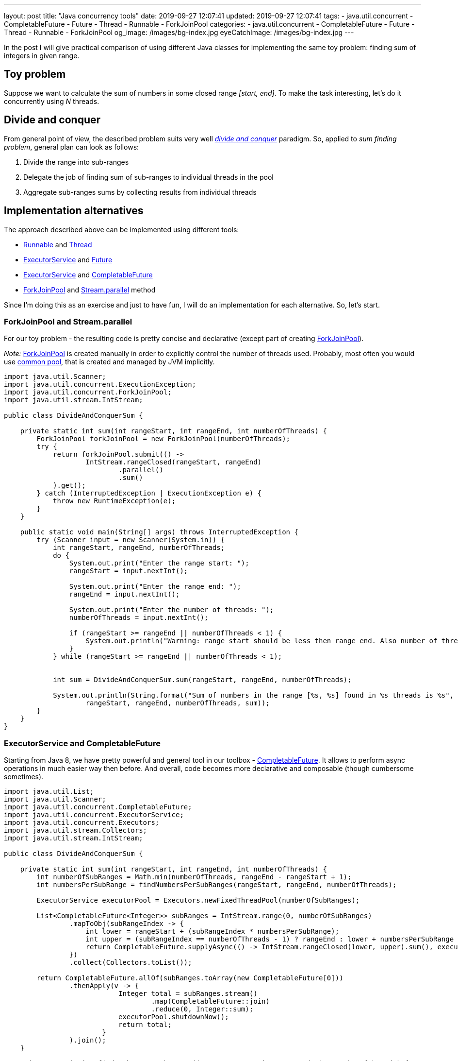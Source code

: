 ---
layout: post
title:  "Java concurrency tools"
date: 2019-09-27 12:07:41
updated: 2019-09-27 12:07:41
tags:
    - java.util.concurrent
    - CompletableFuture
    - Future
    - Thread
    - Runnable
    - ForkJoinPool
categories:
    - java.util.concurrent
    - CompletableFuture
    - Future
    - Thread
    - Runnable
    - ForkJoinPool
og_image: /images/bg-index.jpg
eyeCatchImage: /images/bg-index.jpg
---

:divide-and-concquer-url: https://en.wikipedia.org/wiki/Divide-and-conquer_algorithm
:fork-join-pool-javadoc-url: https://docs.oracle.com/javase/8/docs/api/java/util/concurrent/ForkJoinPool.html
:fork-join-common-pool-javadoc-url: https://docs.oracle.com/javase/8/docs/api/java/util/concurrent/ForkJoinPool.html#commonPool--
:base-stream-parallel-javadoc-url: https://docs.oracle.com/javase/8/docs/api/java/util/stream/BaseStream.html#parallel--
:runnable-javadoc-url: https://docs.oracle.com/javase/8/docs/api/java/lang/Runnable.html
:thread-javadoc-url: https://docs.oracle.com/javase/8/docs/api/java/lang/Thread.html
:executor-service-javadoc-url: https://docs.oracle.com/javase/7/docs/api/java/util/concurrent/ExecutorService.html
:future-javadoc-url: https://docs.oracle.com/javase/8/docs/api/java/util/concurrent/Future.html
:completable-future-javadoc-url: https://docs.oracle.com/javase/8/docs/api/java/util/concurrent/CompletableFuture.html

In the post I will give practical comparison of using different Java classes
for implementing the same toy problem: finding sum of integers in given range.

++++
<!-- more -->
++++

== Toy problem

Suppose we want to calculate the sum of numbers in some closed range _[start, end]_.
To make the task interesting, let's do it concurrently using _N_ threads.

== Divide and conquer

From general point of view, the described problem suits very well _{divide-and-concquer-url}[divide and conquer]_ paradigm.
So, applied to _sum finding problem_, general plan can look as follows:

1.  Divide the range into sub-ranges
2.  Delegate the job of finding sum of sub-ranges to individual threads in the pool
3.  Aggregate sub-ranges sums by collecting results from individual threads

== Implementation alternatives

The approach described above can be implemented using different tools:

* {runnable-javadoc-url}[Runnable] and {thread-javadoc-url}[Thread]
* {executor-service-javadoc-url}[ExecutorService] and {future-javadoc-url}[Future]
* {executor-service-javadoc-url}[ExecutorService] and {completable-future-javadoc-url}[CompletableFuture]
* {fork-join-pool-javadoc-url}[ForkJoinPool] and {base-stream-parallel-javadoc-url}[Stream.parallel] method

Since I'm doing this as an exercise and just to have fun, 
I will do an implementation for each alternative. So, let's start.

=== ForkJoinPool and Stream.parallel

For our toy problem - the resulting code is pretty concise 
and declarative (except part of creating {fork-join-pool-javadoc-url}[ForkJoinPool]).

_Note:_ {fork-join-pool-javadoc-url}[ForkJoinPool] is created manually 
in order to explicitly control the number of threads used. 
Probably, most often you would use {fork-join-common-pool-javadoc-url}[common pool],
that is created and managed by JVM implicitly.

[source,java]
----
import java.util.Scanner;
import java.util.concurrent.ExecutionException;
import java.util.concurrent.ForkJoinPool;
import java.util.stream.IntStream;

public class DivideAndConquerSum {

    private static int sum(int rangeStart, int rangeEnd, int numberOfThreads) {
        ForkJoinPool forkJoinPool = new ForkJoinPool(numberOfThreads);
        try {
            return forkJoinPool.submit(() ->
                    IntStream.rangeClosed(rangeStart, rangeEnd)
                            .parallel()
                            .sum()
            ).get();
        } catch (InterruptedException | ExecutionException e) {
            throw new RuntimeException(e);
        }
    }

    public static void main(String[] args) throws InterruptedException {
        try (Scanner input = new Scanner(System.in)) {
            int rangeStart, rangeEnd, numberOfThreads;
            do {
                System.out.print("Enter the range start: ");
                rangeStart = input.nextInt();

                System.out.print("Enter the range end: ");
                rangeEnd = input.nextInt();

                System.out.print("Enter the number of threads: ");
                numberOfThreads = input.nextInt();

                if (rangeStart >= rangeEnd || numberOfThreads < 1) {
                    System.out.println("Warning: range start should be less then range end. Also number of threads should not be less then 1.");
                }
            } while (rangeStart >= rangeEnd || numberOfThreads < 1);


            int sum = DivideAndConquerSum.sum(rangeStart, rangeEnd, numberOfThreads);

            System.out.println(String.format("Sum of numbers in the range [%s, %s] found in %s threads is %s",
                    rangeStart, rangeEnd, numberOfThreads, sum));
        }
    }
}
----

=== ExecutorService and CompletableFuture

Starting from Java 8, we have pretty powerful 
and general tool in our toolbox - {completable-future-javadoc-url}[CompletableFuture].
It allows to perform async operations in much easier way then before. 
And overall, code becomes more declarative and composable (though cumbersome sometimes).

[source,java]
----
import java.util.List;
import java.util.Scanner;
import java.util.concurrent.CompletableFuture;
import java.util.concurrent.ExecutorService;
import java.util.concurrent.Executors;
import java.util.stream.Collectors;
import java.util.stream.IntStream;

public class DivideAndConquerSum {

    private static int sum(int rangeStart, int rangeEnd, int numberOfThreads) {
        int numberOfSubRanges = Math.min(numberOfThreads, rangeEnd - rangeStart + 1);
        int numbersPerSubRange = findNumbersPerSubRanges(rangeStart, rangeEnd, numberOfThreads);

        ExecutorService executorPool = Executors.newFixedThreadPool(numberOfSubRanges);

        List<CompletableFuture<Integer>> subRanges = IntStream.range(0, numberOfSubRanges)
                .mapToObj(subRangeIndex -> {
                    int lower = rangeStart + (subRangeIndex * numbersPerSubRange);
                    int upper = (subRangeIndex == numberOfThreads - 1) ? rangeEnd : lower + numbersPerSubRange - 1;
                    return CompletableFuture.supplyAsync(() -> IntStream.rangeClosed(lower, upper).sum(), executorPool);
                })
                .collect(Collectors.toList());

        return CompletableFuture.allOf(subRanges.toArray(new CompletableFuture[0]))
                .thenApply(v -> {
                            Integer total = subRanges.stream()
                                    .map(CompletableFuture::join)
                                    .reduce(0, Integer::sum);
                            executorPool.shutdownNow();
                            return total;
                        }
                ).join();
    }

    private static int findNumbersPerSubRanges(int rangeStart, int rangeEnd, int numberOfThreads) {
        if (numberOfThreads >= rangeEnd - rangeStart + 1) {
            return 1;
        } else {
            return (rangeEnd - rangeStart + 1) / numberOfThreads;
        }
    }

    public static void main(String[] args) throws InterruptedException {
        try (Scanner input = new Scanner(System.in)) {
            int rangeStart, rangeEnd, numberOfThreads;
            do {
                System.out.print("Enter the range start: ");
                rangeStart = input.nextInt();

                System.out.print("Enter the range end: ");
                rangeEnd = input.nextInt();

                System.out.print("Enter the number of threads: ");
                numberOfThreads = input.nextInt();

                if (rangeStart >= rangeEnd || numberOfThreads < 1) {
                    System.out.println("Warning: range start should be less then range end. Also number of threads should not be less then 1.");
                }
            } while (rangeStart >= rangeEnd || numberOfThreads < 1);


            int sum = DivideAndConquerSum.sum(rangeStart, rangeEnd, numberOfThreads);

            System.out.println(String.format("Sum of numbers in the range [%s, %s] found in %s threads is %s",
                    rangeStart, rangeEnd, numberOfThreads, sum));
        }
    }
}
----

As we can see, we have to manage sub-ranges explicitly.
In case of our toy problem - it's overkill, 
but in more complex situations, this is not so big price for async and composable execution.

=== ExecutorService and Future

Combination of {executor-service-javadoc-url}[ExecutorService] and {future-javadoc-url}[Future] is pretty powerful tool also. 
Although, it has the drawbacks, that led to introducing {completable-future-javadoc-url}[CompletableFuture]:
explicit blocking and problems to compose multiple futures in declarative way.

[source,java]
----
import java.util.ArrayList;
import java.util.List;
import java.util.Scanner;
import java.util.concurrent.Callable;
import java.util.concurrent.ExecutorService;
import java.util.concurrent.Executors;
import java.util.concurrent.Future;
import java.util.concurrent.TimeUnit;
import java.util.stream.IntStream;

public class DivideAndConquerSum {

    private static int sum(int rangeStart, int rangeEnd, int numberOfThreads) {
        int totalSum = 0;
        try {
            int numberOfSubRanges = Math.min(numberOfThreads, rangeEnd - rangeStart + 1);

            int numbersPerSubRange = findNumbersPerSubRanges(rangeStart, rangeEnd, numberOfThreads);
            List<Callable<Integer>> subRanges = new ArrayList<>();
            for (int subRangeIndex = 0; subRangeIndex < numberOfSubRanges; subRangeIndex++) {
                int lower = rangeStart + (subRangeIndex * numbersPerSubRange);
                int upper = (subRangeIndex == numberOfThreads - 1) ? rangeEnd : lower + numbersPerSubRange - 1;
                subRanges.add(() -> IntStream.rangeClosed(lower, upper).sum());
            }

            ExecutorService executorPool = Executors.newFixedThreadPool(numberOfSubRanges);
            List<Future<Integer>> resultFromParts = executorPool.invokeAll(subRanges, 10, TimeUnit.SECONDS);
            executorPool.shutdown();

            for (Future<Integer> result : resultFromParts) {
                totalSum += result.get();
            }

        } catch (Exception ex) {
            throw new RuntimeException(ex);
        }

        return totalSum;
    }

    private static int findNumbersPerSubRanges(int rangeStart, int rangeEnd, int numberOfThreads) {
        if (numberOfThreads >= rangeEnd - rangeStart + 1) {
            return 1;
        } else {
            return (rangeEnd - rangeStart + 1) / numberOfThreads;
        }
    }

    public static void main(String[] args) throws InterruptedException {
        try (Scanner input = new Scanner(System.in)) {
            int rangeStart, rangeEnd, numberOfThreads;
            do {
                System.out.print("Enter the range start: ");
                rangeStart = input.nextInt();

                System.out.print("Enter the range end: ");
                rangeEnd = input.nextInt();

                System.out.print("Enter the number of threads: ");
                numberOfThreads = input.nextInt();

                if (rangeStart >= rangeEnd || numberOfThreads < 1) {
                    System.out.println("Warning: range start should be less then range end. Also number of threads should not be less then 1.");
                }
            } while (rangeStart >= rangeEnd || numberOfThreads < 1);


            int sum = DivideAndConquerSum.sum(rangeStart, rangeEnd, numberOfThreads);

            System.out.println(String.format("Sum of numbers in the range [%s, %s] found in %s threads is %s",
                    rangeStart, rangeEnd, numberOfThreads, sum));
        }
    }
}
----

=== Runnable and Thread

These are most basic tools, that could be used. 
The main advantage - they are available from very first version of Java.

[source,java]
----
import java.util.Scanner;

public class DivideAndConquerSum {

    private static class Sum implements Runnable {
        private final int lower;
        private final int upper;
        int sum;

        Sum(int lower, int upper) {
            this.lower = lower;
            this.upper = upper;
        }

        @Override
        public void run() {
            for (int number = lower; number <= upper; number++) {
                sum += number;
            }
        }
    }

    private static int sum(int rangeStart, int rangeEnd, int numberOfThreads) throws InterruptedException {
        int numberOfSubRanges = Math.min(numberOfThreads, rangeEnd - rangeStart + 1);
        int numbersPerSubRange = findNumbersPerSubRanges(rangeStart, rangeEnd, numberOfThreads);

        Sum[] sums = new Sum[numberOfSubRanges];
        Thread[] pool = new Thread[numberOfSubRanges];

        for (int index = 0; index < numberOfSubRanges; index++) {
            int lower = rangeStart + (index * numbersPerSubRange);
            int upper = (index == numberOfThreads - 1) ? rangeEnd : lower + numbersPerSubRange - 1;

            Sum task = new Sum(lower, upper);
            sums[index] = task;

            Thread thread = new Thread(task);
            pool[index] = thread;

            thread.start();
        }

        for (Thread thread : pool) {
            thread.join();
        }

        int totalSum = 0;
        for (Sum sum : sums) {
            totalSum += sum.sum;
        }

        return totalSum;
    }

    private static int findNumbersPerSubRanges(int rangeStart, int rangeEnd, int numberOfThreads) {
        if (numberOfThreads >= rangeEnd - rangeStart + 1) {
            return 1;
        } else {
            return (rangeEnd - rangeStart + 1) / numberOfThreads;
        }
    }

    public static void main(String[] args) throws InterruptedException {
        try (Scanner input = new Scanner(System.in)) {
            int rangeStart, rangeEnd, numberOfThreads;
            do {
                System.out.print("Enter the range start: ");
                rangeStart = input.nextInt();

                System.out.print("Enter the range end: ");
                rangeEnd = input.nextInt();

                System.out.print("Enter the number of threads: ");
                numberOfThreads = input.nextInt();

                if (rangeStart >= rangeEnd || numberOfThreads < 1) {
                    System.out.println("Warning: range start should be less then range end. Also number of threads should not be less then 1.");
                }
            } while (rangeStart >= rangeEnd || numberOfThreads < 1);


            int sum = DivideAndConquerSum.sum(rangeStart, rangeEnd, numberOfThreads);

            System.out.println(String.format("Sum of numbers in the range [%s, %s] found in %s threads is %s",
                    rangeStart, rangeEnd, numberOfThreads, sum));
        }
    }
}
----

== Conclusion

If you would encounter a task to find sum of integers in the given range, 
you should choose {fork-join-pool-javadoc-url}[ForkJoinPool] and {base-stream-parallel-javadoc-url}[Stream.parallel] 
for several basic reasons:

* the produced code is most concise
* the produced code relies on standard Java library, that is heavily tested and widely used

However, for situations a bit more complex then described toy problem, other approaches become relevant:

* with Java prior to Java 5 - you would use {runnable-javadoc-url}[Runnable] and {thread-javadoc-url}[Thread]
* with Java 5/6/7 - consider using {executor-service-javadoc-url}[ExecutorService] and {future-javadoc-url}[Future]
* with Java 8 - consider using {completable-future-javadoc-url}[CompletableFuture]

